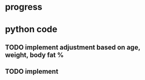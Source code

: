 * progress
* python code
** TODO implement adjustment based on age, weight, body fat %
** TODO implement 
